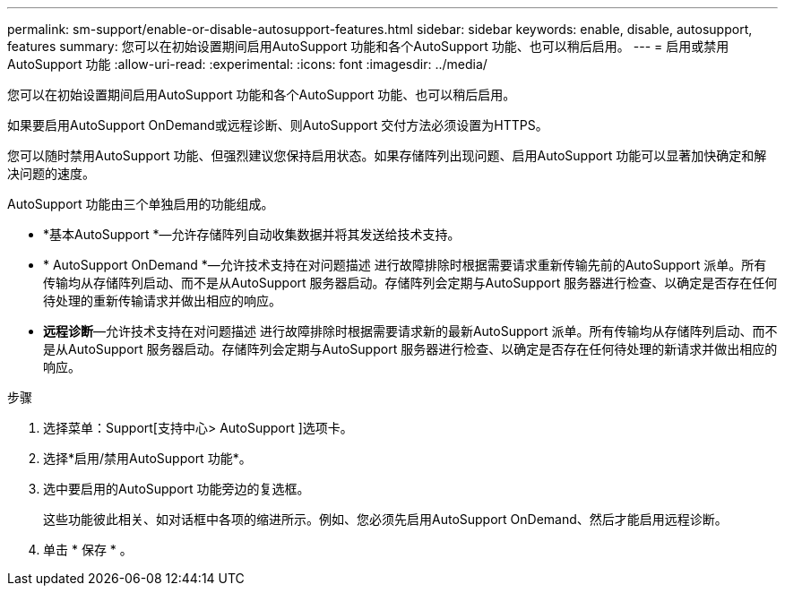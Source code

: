 ---
permalink: sm-support/enable-or-disable-autosupport-features.html 
sidebar: sidebar 
keywords: enable, disable, autosupport, features 
summary: 您可以在初始设置期间启用AutoSupport 功能和各个AutoSupport 功能、也可以稍后启用。 
---
= 启用或禁用AutoSupport 功能
:allow-uri-read: 
:experimental: 
:icons: font
:imagesdir: ../media/


[role="lead"]
您可以在初始设置期间启用AutoSupport 功能和各个AutoSupport 功能、也可以稍后启用。

如果要启用AutoSupport OnDemand或远程诊断、则AutoSupport 交付方法必须设置为HTTPS。

您可以随时禁用AutoSupport 功能、但强烈建议您保持启用状态。如果存储阵列出现问题、启用AutoSupport 功能可以显著加快确定和解决问题的速度。

AutoSupport 功能由三个单独启用的功能组成。

* *基本AutoSupport *—允许存储阵列自动收集数据并将其发送给技术支持。
* * AutoSupport OnDemand *—允许技术支持在对问题描述 进行故障排除时根据需要请求重新传输先前的AutoSupport 派单。所有传输均从存储阵列启动、而不是从AutoSupport 服务器启动。存储阵列会定期与AutoSupport 服务器进行检查、以确定是否存在任何待处理的重新传输请求并做出相应的响应。
* *远程诊断*—允许技术支持在对问题描述 进行故障排除时根据需要请求新的最新AutoSupport 派单。所有传输均从存储阵列启动、而不是从AutoSupport 服务器启动。存储阵列会定期与AutoSupport 服务器进行检查、以确定是否存在任何待处理的新请求并做出相应的响应。


.步骤
. 选择菜单：Support[支持中心> AutoSupport ]选项卡。
. 选择*启用/禁用AutoSupport 功能*。
. 选中要启用的AutoSupport 功能旁边的复选框。
+
这些功能彼此相关、如对话框中各项的缩进所示。例如、您必须先启用AutoSupport OnDemand、然后才能启用远程诊断。

. 单击 * 保存 * 。


